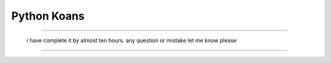============
Python Koans
============


 
-----------------------
   
    
    

 i have complete it by almost ten hours. any question or mistake let me know please
---------------
